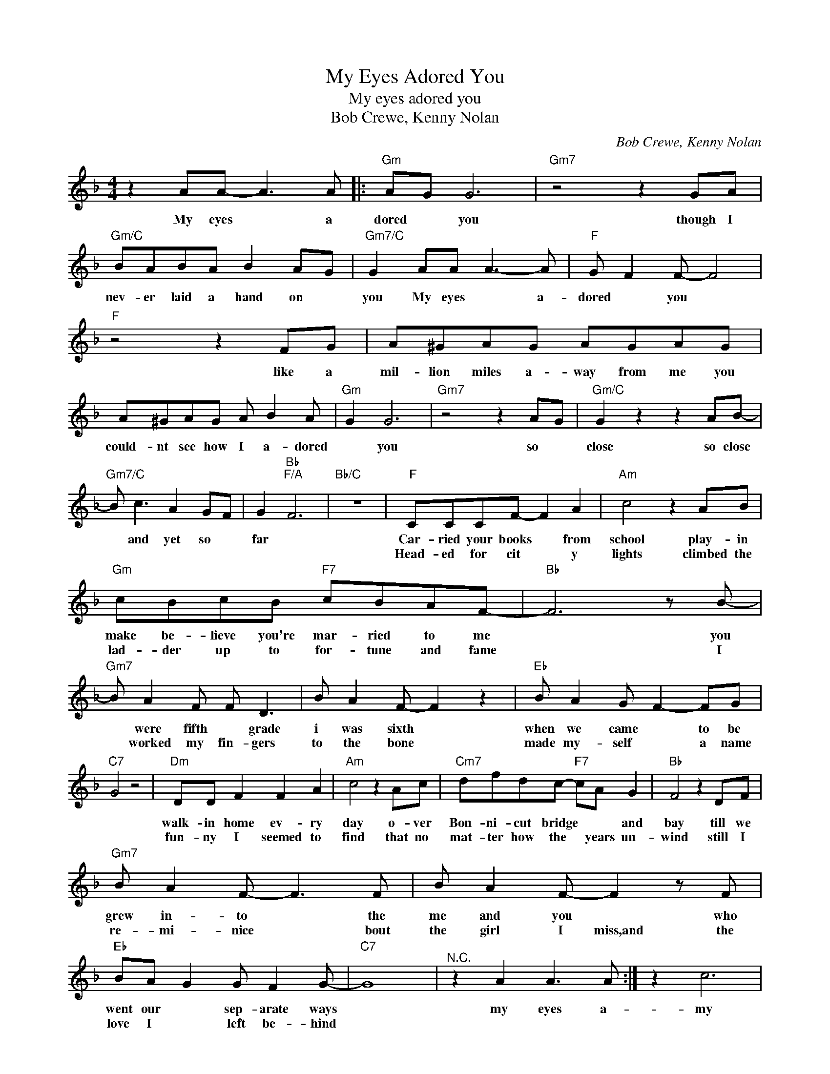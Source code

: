 X:1
T:My Eyes Adored You
T:My eyes adored you
T:Bob Crewe, Kenny Nolan
C:Bob Crewe, Kenny Nolan
Z:All Rights Reserved
L:1/8
M:4/4
K:F
V:1 treble 
%%MIDI program 4
V:1
 z2 AA- A3 A |:"Gm" AG G6 |"Gm7" z4 z2 GA |"Gm/C" BABA B2 AG |"Gm7/C" G2 AA A3- A |"F" G F2 F- F4 | %6
w: My eyes * a|dored * you|though I|nev- er laid a hand on *|you My eyes * a-|dored * you *|
w: ||||||
"F" z4 z2 FG | A^GAG AGAG | A^GAG A B2 A |"Gm" G2 G6 |"Gm7" z4 z2 AG |"Gm/C" G2 z2 z2 AB- | %12
w: like a|mil- lion miles a- way from me you|could- nt see how I a- dored|* you|so *|close so close|
w: ||||||
"Gm7/C" B c3 A2 GF | G2"Bb""F/A" F6 |"Bb/C" z8 |"F" CCCF- F2 A2 |"Am" c4 z2 AB | %17
w: * and yet so *|far *||Car- ried your books * from|school play- in|
w: |||Head- ed for cit * y|lights climbed the|
"Gm" cBcB"F7" cBAF- |"Bb" F6 z B- |"Gm7" B A2 F F D3 | B A2 F- F2 z2 |"Eb" B A2 G F2- FG | %22
w: make be- lieve you're mar- ried to me|* you|* were fifth * grade|i was sixth *|when we came * to be|
w: lad- der up to for- tune and fame|* I|* worked my fin- gers|to the bone *|made my- self * a name|
"C7" G4 z4 |"Dm" DD F2 F2 A2 |"Am" c4 z2 Ac |"Cm7" dfdc-"F7" cA G2 |"Bb" F4 z2 DF | %27
w: |walk- in home ev- ry|day o- ver|Bon- ni- cut bridge * * and|bay till we|
w: |fun- ny I seemed to|find that no|mat- ter how the * years un-|wind still I|
"Gm7" B A2 F- F3 F | B A2 F- F2 z F |"Eb" BA G2 G F2 G- |"C7" G8 |"^N.C." z2 A2 A3 A :| z2 c6 | %33
w: grew in- to * the|me and you * who|went our * sep- arate ways||my eyes a-|my|
w: re- mi- nice * bout|the girl I miss,and the|love I * left be- hind||||
 B6 BA ||"Gm" z2 AA- A2 AA- |"Gm7" A2 dd d c2 c- | c B2 B- B B3 | z2"Gm/C" dd- d c2 c | %38
w: eyes * a-||* all my life I will|* re- mem * ber|how warm * and ten|
w: |My eyes * a dored-|* you * * * *|* * * though I~never|laid a hand on you|
"Gm7/C" B A2 A AG F2 |"Fmaj7" G A2 A- A4 | B A2 B B c2 d |"F" c c2 B B2 A2 |"F" A4 z4 | %43
w: * der we * were *|way back then *|whoa * * * * ba|* by * * *||
w: * my eyes * a dored|* you * *|* * * like a *|million miles a- way from,me|you,couldnt,see,how,I|
"Gm" z2 dc d c2 c- |"Gm7" c B2 B- B2 z2 | z2 dd- dccc- |"Gm7/C" cBBB- BA G2 |"Bb" G2 A2"F/A" A4- | %48
w: Oh the feel- ing sad|* re- grets *|I know * I wont ev|* er for- get * you my|child- hood friends|
w: adored you * * *|* * so close|* * * * so close|* and yet * * * so|far * *|
"Gm7/C" A2 AA- A2 AA |:"Gm" A2 G6 |"Gm7" z4 z2 GA |"Gm/C" BABA B A2 G | G2 AA A2 AG | %53
w: * my eyes * a- dored|* you|though I|nev- er laid a hand on you|* my eyes * a- dored|
w: |||||
"Fmaj7" G2 F2 z4 | z4 z2 FG |"F" A^GAG AGAG | A^GA=G A2 BA |"Gm7" G G6 z | z4 z2 AG | G2 z2 z2 Ac | %60
w: * you|like a|mil- lion miles a- way from me you|could- nt see how I a- dored|* you|so close,|* so close|
w: |||||||
"Gm7/C" c2 a2"^N.C." g2 f2 |"Bb" f4"F/A" f4 |"Gm7/C" z2"^N.C." AA A2"^Repeat and fade" AA :| %63
w: * and yet so|far *|My eyes * a- dored-|
w: |||


